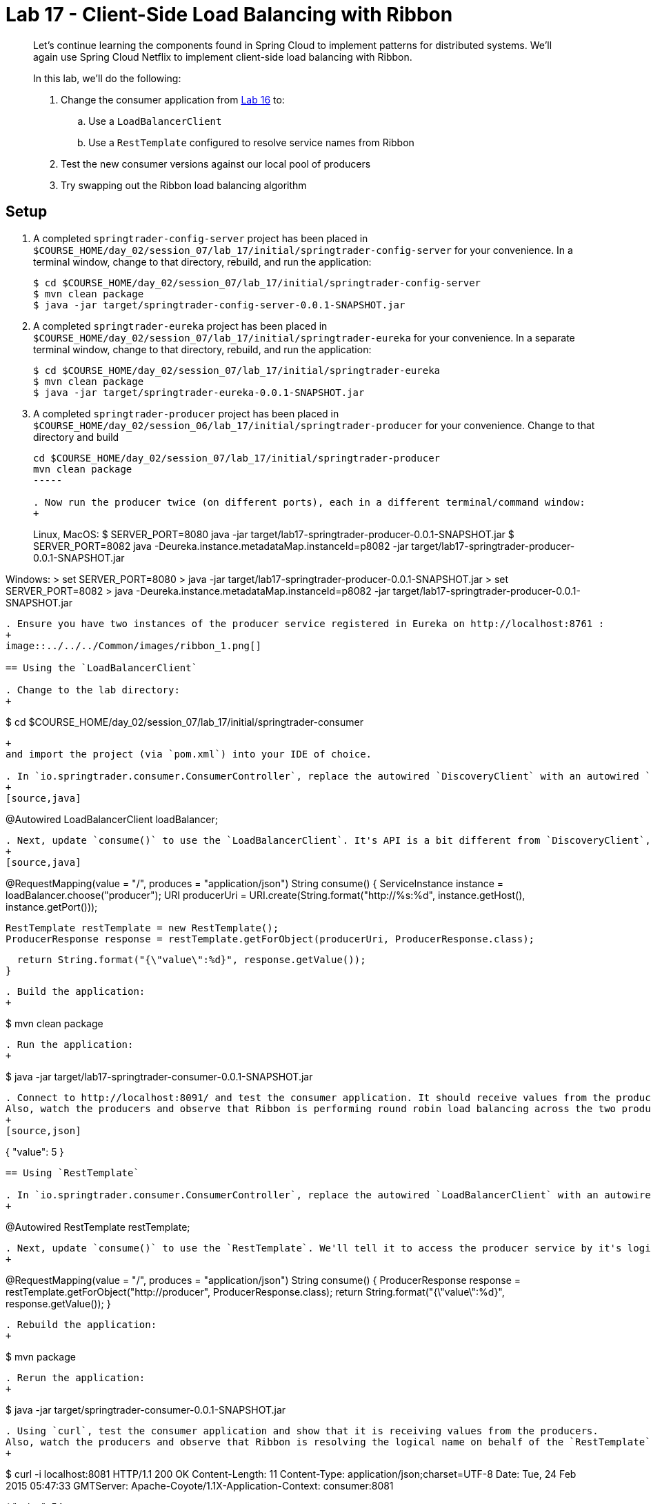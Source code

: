 :compat-mode:
= Lab 17 - Client-Side Load Balancing with Ribbon

[abstract]
--
Let's continue learning the components found in Spring Cloud to implement patterns for distributed systems.
We'll again use Spring Cloud Netflix to implement client-side load balancing with Ribbon.

In this lab, we'll do the following:

. Change the consumer application from link:../../session_06/lab_16/lab_16.adoc[Lab 16] to:
.. Use a `LoadBalancerClient`
.. Use a `RestTemplate` configured to resolve service names from Ribbon
. Test the new consumer versions against our local pool of producers
. Try swapping out the Ribbon load balancing algorithm
--

== Setup

. A completed `springtrader-config-server` project has been placed in `$COURSE_HOME/day_02/session_07/lab_17/initial/springtrader-config-server` for your convenience.
In a terminal window, change to that directory, rebuild, and run the application:
+
----
$ cd $COURSE_HOME/day_02/session_07/lab_17/initial/springtrader-config-server
$ mvn clean package
$ java -jar target/springtrader-config-server-0.0.1-SNAPSHOT.jar
----

. A completed `springtrader-eureka` project has been placed in `$COURSE_HOME/day_02/session_07/lab_17/initial/springtrader-eureka` for your convenience.
In a separate terminal window, change to that directory, rebuild, and run the application:
+
----
$ cd $COURSE_HOME/day_02/session_07/lab_17/initial/springtrader-eureka
$ mvn clean package
$ java -jar target/springtrader-eureka-0.0.1-SNAPSHOT.jar
----

. A completed `springtrader-producer` project has been placed in `$COURSE_HOME/day_02/session_06/lab_17/initial/springtrader-producer` for your convenience.
Change to that directory and build
+
----
cd $COURSE_HOME/day_02/session_07/lab_17/initial/springtrader-producer
mvn clean package
-----

. Now run the producer twice (on different ports), each in a different terminal/command window:
+
----
Linux, MacOS:
$ SERVER_PORT=8080 java -jar target/lab17-springtrader-producer-0.0.1-SNAPSHOT.jar
$ SERVER_PORT=8082 java -Deureka.instance.metadataMap.instanceId=p8082 -jar target/lab17-springtrader-producer-0.0.1-SNAPSHOT.jar

Windows:
> set SERVER_PORT=8080
> java -jar target/lab17-springtrader-producer-0.0.1-SNAPSHOT.jar
> set SERVER_PORT=8082
> java -Deureka.instance.metadataMap.instanceId=p8082 -jar target/lab17-springtrader-producer-0.0.1-SNAPSHOT.jar
----

. Ensure you have two instances of the producer service registered in Eureka on http://localhost:8761 :
+
image::../../../Common/images/ribbon_1.png[]

== Using the `LoadBalancerClient`

. Change to the lab directory:
+
----
$ cd $COURSE_HOME/day_02/session_07/lab_17/initial/springtrader-consumer
----
+
and import the project (via `pom.xml`) into your IDE of choice.

. In `io.springtrader.consumer.ConsumerController`, replace the autowired `DiscoveryClient` with an autowired `LoadBalancerClient`:
+
[source,java]
----
@Autowired
LoadBalancerClient loadBalancer;
----

. Next, update `consume()` to use the `LoadBalancerClient`. It's API is a bit different from `DiscoveryClient`, so we'll use it to create a `URI` object which we'll pass to our `RestTemplate`:
+
[source,java]
----
@RequestMapping(value = "/", produces = "application/json")
String consume() {
  ServiceInstance instance = loadBalancer.choose("producer");
  URI producerUri = URI.create(String.format("http://%s:%d", instance.getHost(), instance.getPort()));

  RestTemplate restTemplate = new RestTemplate();
  ProducerResponse response = restTemplate.getForObject(producerUri, ProducerResponse.class);

  return String.format("{\"value\":%d}", response.getValue());
}
----

. Build the application:
+
----
$ mvn clean package
----

. Run the application:
+
----
$ java -jar target/lab17-springtrader-consumer-0.0.1-SNAPSHOT.jar
----

. Connect to http://localhost:8091/ and test the consumer application. It should receive values from the producers.
Also, watch the producers and observe that Ribbon is performing round robin load balancing across the two producers:
+
[source,json]
----
{
  "value": 5
}
----

== Using `RestTemplate`

. In `io.springtrader.consumer.ConsumerController`, replace the autowired `LoadBalancerClient` with an autowired `RestTemplate`:
+
----
@Autowired
RestTemplate restTemplate;
----

. Next, update `consume()` to use the `RestTemplate`. We'll tell it to access the producer service by it's logical name:
+
----
@RequestMapping(value = "/", produces = "application/json")
String consume() {
  ProducerResponse response = restTemplate.getForObject("http://producer", ProducerResponse.class);
  return String.format("{\"value\":%d}", response.getValue());
}
----

. Rebuild the application:
+
----
$ mvn package
----

. Rerun the application:
+
----
$ java -jar target/springtrader-consumer-0.0.1-SNAPSHOT.jar
----

. Using `curl`, test the consumer application and show that it is receiving values from the producers.
Also, watch the producers and observe that Ribbon is resolving the logical name on behalf of the `RestTemplate` and then still performing round robin load balancing across the two producers:
+
----
$ curl -i localhost:8081
HTTP/1.1 200 OK
Content-Length: 11
Content-Type: application/json;charset=UTF-8
Date: Tue, 24 Feb 2015 05:47:33 GMTServer: Apache-Coyote/1.1X-Application-Context: consumer:8081

{
  "value": 5
}
----

== Trying Different Load Balancing Algorithms

In this section we will swap the default ``round robin'' load balancing rule for a ``weighted response time'' load balancing rule.

. In the package `io.springtrader.consumer`, create the class `ProducerConfiguration`, and into that class paste the following code:
+
----
@Configuration
public class ProducerConfiguration {

    @Bean
    public IClientConfig ribbonClientConfig() {
        DefaultClientConfigImpl config = new DefaultClientConfigImpl();
        config.loadProperties("producer");
        return config;
    }

    @Bean
    public IRule ribbonRule(IClientConfig config) {
        WeightedResponseTimeRule rule = new WeightedResponseTimeRule();
        rule.initWithNiwsConfig(config);
        return rule;
    }
}
----

. Add the `@RibbonClient` annotation to `io.springtrader.consumer.SpringtraderConsumerApplication`:
+
----
@SpringBootApplication
@EnableDiscoveryClient
@RibbonClient(name = "producer", configuration = ProducerConfiguration.class)  // <--- ADD THIS!
public class SpringtraderConsumerApplication {

    public static void main(String[] args) {
        SpringApplication.run(SpringtraderConsumerApplication.class, args);
    }
}
----

. Rebuild the application:
+
----
$ mvn package
----

. Rerun the application:
+
----
$ java -jar target/springtrader-consumer-0.0.1-SNAPSHOT.jar
----

. Now, let's introduce artificial latency into the producer application to cause the load balancer to prefer one instance over the other (on the average).
Modify `io.springtrader.producer.ProducerController` by pasting in the following source code:
+
====
----
@RestController
public class ProducerController {

    @Value("${latency:0}") // <1>
    int latency;

    private Log log = LogFactory.getLog(ProducerController.class);
    private AtomicInteger counter = new AtomicInteger(0);

    @RequestMapping(value = "/", produces = "application/json")
    public String produce() {
        if (latency > 0) {
            try {
                Thread.sleep(latency);
            } catch (InterruptedException e) {
                e.printStackTrace();
            }
        }
        int value = counter.getAndIncrement();
        log.info("Produced a value: " + value);

        return String.format("{\"value\":%d}", value);
    }

}
----
<1> The expression `${latency:0}` will inject the value of the `latency` propery from the environment.
If that property is not present, it will inject `0`.
====

. Rebuild the application:
+
----
$ mvn clean package
----

. In the two separate terminal windows running the producers, restart the applications while introducing the `LATENCY` environment variable:
+
----
$ LATENCY=250 SERVER_PORT=8080 java -jar target/springtrader-producer-0.0.1-SNAPSHOT.jar
$ LATENCY=1000 SERVER_PORT=8082 java -jar target/springtrader-producer-0.0.1-SNAPSHOT.jar
----

. Issue a `curl localhost:8081`.
You should see log messages in the consumer indicating that the load balancer has started calculating weights:
+
----
2015-02-24 09:14:49.617  INFO 86301 --- [tTimer-producer] c.n.l.WeightedResponseTimeRule           : Weight adjusting job started
2015-02-24 09:14:49.617  INFO 86301 --- [nio-8081-exec-1] c.n.l.WeightedResponseTimeRule           : Weight adjusting job started
2015-02-24 09:14:49.647  INFO 86301 --- [nio-8081-exec-1] c.n.l.WeightedResponseTimeRule           : Weight adjusting job started
----

. Use the `hitIt.sh` script located at `$COURSE_HOME/day_02/session_07/lab_17/initial/hitIt.sh` at to issue many requests to the consumer.
You will see very different load balancing behavior from the original:
+
----
$ ./hitIt.sh localhost:8081 1000
----
